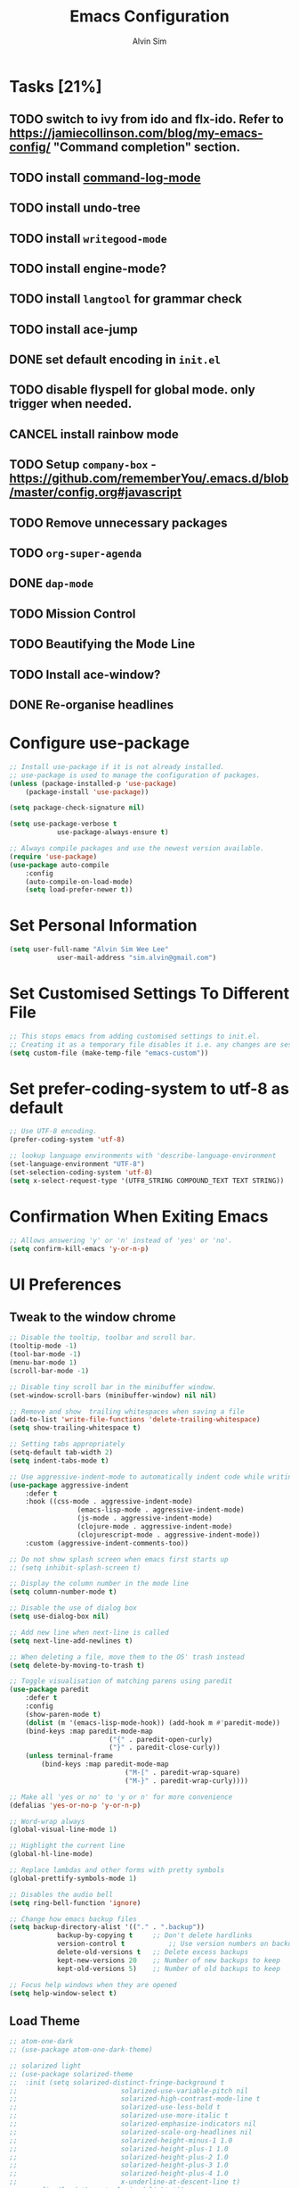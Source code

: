 #+TITLE: Emacs Configuration
#+AUTHOR: Alvin Sim
#+TOC: true
#+STARTUP: showall

* Tasks [21%]
	:PROPERTIES:
	:ARCHIVE:  %s_archive::* Tasks
	:END:
** TODO switch to ivy from ido and flx-ido. Refer to [[https://jamiecollinson.com/blog/my-emacs-config/]] "Command completion" section.
** TODO install [[https://github.com/lewang/command-log-mode][command-log-mode]]
** TODO install undo-tree
** TODO install =writegood-mode=
** TODO install engine-mode?
** TODO install =langtool= for grammar check
** TODO install ace-jump
** DONE set default encoding in =init.el=
** TODO disable flyspell for global mode. only trigger when needed.
** CANCEL install rainbow mode
** TODO Setup =company-box= - [[https://github.com/rememberYou/.emacs.d/blob/master/config.org#javascript]]
** TODO Remove unnecessary packages
** TODO =org-super-agenda=
** DONE =dap-mode=
** TODO Mission Control
** TODO Beautifying the Mode Line
** TODO Install ace-window?
** DONE Re-organise headlines

* Configure use-package

#+BEGIN_SRC emacs-lisp
	;; Install use-package if it is not already installed.
	;; use-package is used to manage the configuration of packages.
	(unless (package-installed-p 'use-package)
		(package-install 'use-package))

	(setq package-check-signature nil)

	(setq use-package-verbose t
				use-package-always-ensure t)

	;; Always compile packages and use the newest version available.
	(require 'use-package)
	(use-package auto-compile
		:config
		(auto-compile-on-load-mode)
		(setq load-prefer-newer t))
#+END_SRC

* Set Personal Information

#+BEGIN_SRC emacs-lisp
	(setq user-full-name "Alvin Sim Wee Lee"
				user-mail-address "sim.alvin@gmail.com")
#+END_SRC

* Set Customised Settings To Different File

#+BEGIN_SRC emacs-lisp
	;; This stops emacs from adding customised settings to init.el.
	;; Creating it as a temporary file disables it i.e. any changes are session local.
	(setq custom-file (make-temp-file "emacs-custom"))
#+END_SRC

* Set prefer-coding-system to utf-8 as default

#+BEGIN_SRC emacs-lisp
	;; Use UTF-8 encoding.
	(prefer-coding-system 'utf-8)

	;; lookup language environments with 'describe-language-environment
	(set-language-environment "UTF-8")
	(set-selection-coding-system 'utf-8)
	(setq x-select-request-type '(UTF8_STRING COMPOUND_TEXT TEXT STRING))
#+END_SRC

* Confirmation When Exiting Emacs

#+begin_src emacs-lisp
	;; Allows answering 'y' or 'n' instead of 'yes' or 'no'.
	(setq confirm-kill-emacs 'y-or-n-p)
#+end_src

* UI Preferences

** Tweak to the window chrome

#+BEGIN_SRC emacs-lisp
	;; Disable the tooltip, toolbar and scroll bar.
	(tooltip-mode -1)
	(tool-bar-mode -1)
	(menu-bar-mode 1)
	(scroll-bar-mode -1)

	;; Disable tiny scroll bar in the minibuffer window.
	(set-window-scroll-bars (minibuffer-window) nil nil)

	;; Remove and show  trailing whitespaces when saving a file
	(add-to-list 'write-file-functions 'delete-trailing-whitespace)
	(setq show-trailing-whitespace t)

	;; Setting tabs appropriately
	(setq-default tab-width 2)
	(setq indent-tabs-mode t)

	;; Use aggressive-indent-mode to automatically indent code while writing
	(use-package aggressive-indent
		:defer t
		:hook ((css-mode . aggressive-indent-mode)
					 (emacs-lisp-mode . aggressive-indent-mode)
					 (js-mode . aggressive-indent-mode)
					 (clojure-mode . aggressive-indent-mode)
					 (clojurescript-mode . aggressive-indent-mode))
		:custom (aggressive-indent-comments-too))

	;; Do not show splash screen when emacs first starts up
	;; (setq inhibit-splash-screen t)

	;; Display the column number in the mode line
	(setq column-number-mode t)

	;; Disable the use of dialog box
	(setq use-dialog-box nil)

	;; Add new line when next-line is called
	(setq next-line-add-newlines t)

	;; When deleting a file, move them to the OS' trash instead
	(setq delete-by-moving-to-trash t)

	;; Toggle visualisation of matching parens using paredit
	(use-package paredit
		:defer t
		:config
		(show-paren-mode t)
		(dolist (m '(emacs-lisp-mode-hook)) (add-hook m #'paredit-mode))
		(bind-keys :map paredit-mode-map
							 ("{" . paredit-open-curly)
							 ("}" . paredit-close-curly))
		(unless terminal-frame
			(bind-keys :map paredit-mode-map
								 ("M-[" . paredit-wrap-square)
								 ("M-}" . paredit-wrap-curly))))

	;; Make all 'yes or no' to 'y or n' for more convenience
	(defalias 'yes-or-no-p 'y-or-n-p)

	;; Word-wrap always
	(global-visual-line-mode 1)

	;; Highlight the current line
	(global-hl-line-mode)

	;; Replace lambdas and other forms with pretty symbols
	(global-prettify-symbols-mode 1)

	;; Disables the audio bell
	(setq ring-bell-function 'ignore)

	;; Change how emacs backup files
	(setq backup-directory-alist '(("." . ".backup"))
				backup-by-copying t		;; Don't delete hardlinks
				version-control t			;; Use version numbers on backups
				delete-old-versions t	;; Delete excess backups
				kept-new-versions 20	;; Number of new backups to keep
				kept-old-versions 5) 	;; Number of old backups to keep

	;; Focus help windows when they are opened
	(setq help-window-select t)
#+END_SRC

** Load Theme

#+BEGIN_SRC emacs-lisp
	;; atom-one-dark
	;; (use-package atom-one-dark-theme)

	;; solarized light
	;; (use-package solarized-theme
	;; 	:init (setq solarized-distinct-fringe-background t
	;; 							solarized-use-variable-pitch nil
	;; 							solarized-high-contrast-mode-line t
	;; 							solarized-use-less-bold t
	;; 							solarized-use-more-italic t
	;; 							solarized-emphasize-indicators nil
	;; 							solarized-scale-org-headlines nil
	;; 							solarized-height-minus-1 1.0
	;; 							solarized-height-plus-1 1.0
	;; 							solarized-height-plus-2 1.0
	;; 							solarized-height-plus-3 1.0
	;; 							solarized-height-plus-4 1.0
	;; 							x-underline-at-descent-line t)
	;; 	:config	(load-theme 'solarized-light t))

	;; leuven
	;;(use-package leuven-theme
	;;		:after org
	;;		:custom	(org-fontify-whole-heading-line t)
	;;		:config	(load-theme 'leuven t))

	;; nord
	;; (use-package nord-theme
	;; 	:config (load-theme 'nord t))

	;; modus-operandi
	;; TODO Headlines similar to Leuven
	;; TODO Headline tags similar to Leuven
	;; (use-package modus-themes
	;; 	:init
	;; 	(setq modus-themes-italic-constructs t
	;; 				modus-themes-bold-constucts nil
	;; 				modus-themes-region '(bg-only no-extend)
	;; 				modus-themes-tabs-accented t
	;; 				modus-themes-markup '(background italic)
	;; 				modus-themes-hl-line '(undeline accented)
	;; 				modus-themes-variable-pitch-ui nil
	;; 				modus-themes-paren-match '(bold intense)
	;; 				modus-themes-links '(neutral-underline background)
	;; 				modus-themes-box-buttons '(flat faint 0.9)
	;; 				modus-themes-diffs 'desaturated
	;; 				modus-themes-org-blocks 'gray-background
	;; 				modus-themes-org-agenda '((header-block . (1.3))
	;; 																	(header-date . (grayscale workaholic bold-today 1.1))
	;; 																	(event . (accented italic varied))
	;; 																	(scheduled . uniform)
	;; 																	(habit . traffic-light))
	;; 				modus-themes-headings '((1 . (background overline 1.3))
	;; 																(2 . (background overline rainbow 1.1))
	;; 																(3 . (background overline semibold))
	;; 																(t . (monochrome))))
	;; 	(modus-themes-load-themes)
	;; 	:config
	;; 	(modus-themes-load-operandi)
	;; 	(load-theme 'modus-operandi t))

	;; ef-theme
	(use-package ef-themes)
	;; Load a light Ef theme at random
	(ef-themes-load-random 'light)

#+END_SRC

** Font

Use JetBrains Mono font. If not installed, download from [[https://www.jetbrains.com/lp/mono/][here]].

#+begin_src emacs-lisp :tangle no
  (set-frame-font "Cascadia Code ExtraLight" nil t)
  ;; (set-face-attribute 'default nil
  ;; 										:family "Iosevka"
  ;; 										:weight 'normal
  ;; 										:width 'expanded
  ;; 										:height 100)


  ;; (set-face-attribute 'default nil :font "Iosevka Thin")
  ;; (set-frame-font "Iosevka ExtraLight" nil t)
#+end_src

** Powerline

#+BEGIN_SRC emacs-lisp :tangle no
	(use-package powerline
		:config	((powerline-default-theme)
						 (when (display-graphic-p)
							 (setq x-select-request-type
										 '(UTF8-STRING COMPOUND_TEXT TEXT STRING)))))
#+END_SRC

** Which key

#+BEGIN_SRC emacs-lisp
	;; Displays possible completions for a long keybinding
	(use-package which-key
		:config	(add-hook 'after-init-hook 'which-key-mode))
#+END_SRC

** Autocomplete

#+BEGIN_SRC emacs-lisp
	;; Add autocomplete to only programming-related major modes using Company
	(use-package company
		:defer t
		:config	(add-hook 'prog-mode-hook 'company-mode)
		:custom	((company-begin-commands '(self-insert-command))
						 (company--idle-delay .1)
						 (company-minimum-prefix-length 2)
						 (company-show-numbers t)
						 (company-tooltip-align-annotations 't)
						 (global-company-mode t)))
#+END_SRC

** Expand-region

#+BEGIN_SRC emacs-lisp :tangle no
	;; Expands the region around the cursor semantically depending on the mode
	(use-package expand-region
		:defer t
		:bind (("C-=" . er/expand-region)
					 ("C-+" . er/contract-regions)))
#+END_SRC

** Rainbow-delimiter

#+BEGIN_SRC emacs-lisp
	;; Highlights delimiters like parentheses, brackets or braces by their depth
	(use-package rainbow-delimiters
		:defer t
		:hook (prog-mode . rainbow-delimiters-mode))
#+END_SRC

** rainbow-mode

#+BEGIN_SRC emacs-lisp
	;; Colour the text with their value
	(use-package rainbow-mode
		:defer t
		:hook (prog-mode))
#+END_SRC

* Ido and flx-ido

#+BEGIN_SRC emacs-lisp
	;; For better navigation
	(setq ido-enable-flex-matching t
				;; ido-everywhere t
				ido-create-new-buffer 'always
				ido-ignore-extensions t)
				;;ido-mode 1)

	(use-package flx-ido
		:config
		(ido-mode 1)
		(ido-everywhere 1)
		(flx-ido-mode 1))
#+END_SRC

* Org

#+BEGIN_SRC emacs-lisp
	;; To manage TODO tasks and agenda

	(setq org-todo-keywords
				'((sequence "TODO(t)" "NEXT(n)" "DOING(g)" "|" "DONE(D)" "CANCEL(C)")
					(sequence "PAY(p)" "|" "PAID(P)" "CANCEL(C)")
					(sequence "TODO(t)" "DRAFT(d)" "|" "PUBLISHED(U)"))
				org-src-fontify-natively t
				org-hierarchical-todo-statistics nil
				org-refile-targets '((org-agenda-files :maxlevel . 2))
				org-catch-invisible-edits 1
				org-hide-emphasis-markers t
				org-ellipsis ".."
				;; Org agenda
				org-agenda-files '("/Users/alvin/Dropbox/home/me.org")
				org-agenda-todo-ignore-deadlines t
				org-agenda-todo-ignore-scheduled t
				org-agenda-todo-ignore-timestamp t
				org-agenda-todo-ignore-with-date t)

	;; keybindings
	(global-set-key "\C-cl" 'org-store-link)
	(global-set-key "\C-cc" 'org-capture)
	(global-set-key "\C-ca" 'org-agenda)
	(global-set-key "\C-cb" 'org-iswitchb)
	(global-set-key (kbd "C-c C-.") 'org-time-stamp-inactive)

	;; Turn on font lock for org mode
	(add-hook 'org-mode-hook 'turn-on-font-lock)

	(eval-after-load "org"  '(require 'ox-md nil t))

	;; org capture
	(setq org-capture-templates
				'(("m" "me tasks" entry
					 (file+headline "/Users/alvin/Dropbox/home/me.org" "Tasks")
					 "** TODO %? %^")))

	;; Fixes open pdf file on emacs-27
	(add-hook 'org-mode-hook
						(lambda ()
							(delete '("\\.pdf\\'" . default) org-file-apps)
							(add-to-list 'org-file-apps '("\\.pdf\\'" . "xpdf %s"))))
#+END_SRC

* Yasnippet

#+BEGIN_SRC emacs-lisp
	;; Manage code snippets
	(use-package yasnippet
		:defer t
		:config
		(yas-global-mode 1)
		(global-set-key (kbd "M-/") 'company-yasnippet))
#+END_SRC

* Markdown

#+BEGIN_SRC emacs-lisp
	;; A mode that makes it easy to read files written using markdown
	(use-package markdown-mode
		:defer t
		:mode (("README\\.md\\'" . gfm-mode)
					 ("\\.md\\'" . markdown-mode)
					 ("\\.markdown\\'" . markdown-mode))
		:init (setq markdown-command "multimarkdown"))
#+END_SRC

* Coding Environment

** Add matching delimiters using electric-pair-mode

#+BEGIN_SRC emacs-lisp
  (add-hook 'prog-mode-hook 'electric-pair-mode)
#+END_SRC

** exec-path-from-shell

#+begin_src emacs-lisp
	(use-package exec-path-from-shell
		:custom (exec-path-from-shell-check-startup-files nil)
		:config
		(push "HISTFILE" exec-path-from-shell-variables)
		(exec-path-from-shell-initialize))
#+end_src

** add-node-modules-path

#+begin_src emacs-lisp
	(use-package add-node-modules-path
		:config	(eval-after-load 'web-mode '(add-hook 'web-mode-hook
																									'add-node-modules-path)))
#+end_src

** flycheck

Check code syntax on the fly.

When having problems with React code, check the following:
- Verify the path to the global =eslint=.
- Install =npm= globally - =npm install -g npm=.
- Install =webpack= and =eslint-import-resolver-webpack= globally.

#+BEGIN_SRC emacs-lisp
	(use-package flycheck
		:after (add-node-modules-path)
		:defer t
		:config
		(setq-default flycheck-temp-prefix ".flycheck")
		(setq flycheck-local-config-file-functions ".eslintrc.*"
					flycheck-javascript-eslint-executable "$(npm bin)/eslint")
		:init	(global-flycheck-mode))

	(use-package flycheck-clj-kondo)
#+END_SRC

** Emacs Lisp

#+BEGIN_SRC emacs-lisp
	;; Adding some hooks for better coding in elisp
	(add-hook 'emacs-lisp-mode-hook #'subword-mode)
	(add-hook 'emacs-lisp-mode-hook #'paredit-mode)
	(add-hook 'emacs-lisp-mode-hook #'rainbow-delimiters-mode)
	(add-hook 'emacs-lisp-mode-hook #'eldoc-mode)
#+END_SRC

** Eldoc

#+BEGIN_SRC emacs-lisp
	;; Provides minibuffer hints when working with Emacs Lisp
	(use-package eldoc
		:defer t)
#+END_SRC

** Web Programming

*** HTML

#+BEGIN_SRC emacs-lisp
	(use-package sgml-mode
		:defer t
		:hook	((html-mode . as/html-set-pretty-print-function)
					 (html-mode . sgml-electric-tag-pair-mode)
					 (html-mode . sgml-name-8bit-mode)
					 (html-mode . toggle-truncate-lines))
		:custom (sgml-basic-offset 2)
		:preface
		(defun as/html-set-pretty-print-function ()
			(setq as/pretty-print-function #'sgml-pretty-print)))
#+END_SRC

*** CSS

#+BEGIN_SRC emacs-lisp
	(use-package css-mode
		:defer t
		:custom (css-indent-offset 2))
#+END_SRC

*** web-mode

#+BEGIN_SRC emacs-lisp
	(use-package web-mode
		:defer t
		:mode ("\\.html?\\'" "\\.[jt]sx?\\'")
		:config	((setq web-mode-block-padding 2
									 web-mode-code-indent-offset 2
									 web-mode-content-types-alist '(("jsx" . "\\.[jt]sx?\\'"))
									 web-mode-css-indent-offset 2
									 web-mode-enable-auto-closing t
									 web-mode-enable-auto-pairing t
									 web-mode-enable-current-element-highlight t
									 web-mode-markup-indent-offset 2
									 web-mode-script-padding 2
									 web-mode-style-padding 2)
						 ;; support for tsx and jsx file fomats
						 (add-to-list 'auto-mode-alist '("\\.jsx\\'" . web-mode))
						 (add-to-list 'auto-mode-alist '("\\.tsx\\'" . web-mode))
						 (add-hook 'web-mode-hook
											 (lambda ()
												 (when ((or (string-equal "jsx") (string-equal "tsx"))
																(file-name-extension buffer-file-name))
													 (as/setup-tide-mode))))))

	;; enable lint checker
	(flycheck-add-mode 'typescript-tslint 'web-mode)
	;; TODO 'jsx-tide' and 'append' failed to be added to the
	;; flycheck-add-next-checker because it couldn't be found
	(flycheck-add-mode 'javascript-eslint 'web-mode)
	;; (flycheck-add-next-checker 'javascript-eslint)))
#+END_SRC

*** JavaScript

#+begin_src javascript :tangle no
	;; Create jsconfig.json in the root folder of the project.
	;; jsconfig.json is tsconfig.json with allowJs attribute set to true
	{
			"compilerOptions": {
					"target": "es2017",
					"allowSyntheticDefaultImports": true,
					"noEmit": true,
					"checkJs": true,
					"jsx": "react",
					"lib": [ "dom", "es2017" ]
			}
	}
#+end_src

*** typescript-mode

#+begin_src emacs-lisp
	(use-package typescript-mode
		:defer t
		:mode ("\\.[jt]s\\'"))
#+end_src

*** tide

#+begin_src emacs-lisp
	;; tide is used together with web-mode
	(use-package tide
		:defer t
		:after (company flycheck typescript-mode)
		:hook ((typescript-mode . tide-setup)
					 (typescript-mode . tide-hl-identifier-mode)
					 (before-save . tide-format-before-save)))

	(defun as/setup-tide-mode ()
		(interactive)
		(tide-setup)
		(flycheck-mode +1)
		(setq flycheck-check-syntax-automatically '(save mode-enabled))
		(eldoc-mode +1)
		(tide-hl-identifier-mode +1)
		;; company is an optional dependency. You have to
		;; install it separately via package-install
		;; `M-x package-install [ret] company`
		(company-mode +1))
#+end_src

*** emmet-mode

#+BEGIN_SRC emacs-lisp
	(use-package emmet-mode
		:defer t
		:hook (sgml-mode css-mode web-mode))
#+END_SRC

** Clojure

#+BEGIN_SRC emacs-lisp
	(use-package clojure-mode
		:defer t
		:init
		(add-hook 'clojure-mode-hook #'subword-mode)
		(add-hook 'clojure-mode-hook #'paredit-mode)
		(add-hook 'clojure-mode-hook #'rainbow-delimiters-mode)
		(add-hook 'clojure-mode-hook #'as/clojure-mode-hook)
		(add-hook 'clojurescript-mode-hook #'subword-mode)
		(add-hook 'clojurescript-mode-hook #'paredit-mode)
		(add-hook 'clojurescript-mode-hook #'rainbow-delimiters-mode)
		(add-hook 'clojurescript-mode-hook #'as/clojure-mode-hook)
		:config	(require 'flycheck-clj-kondo))

	;; REPL for clojure
	(use-package cider
		:defer t
		:config	(setq cider-repl-pop-to-buffer-on-connect nil)
		:init	(add-hook 'cider-repl-mode-hook #'eldoc-mode))
#+END_SRC

** json

#+BEGIN_SRC emacs-lisp
	(use-package json-mode
		:defer t
		:mode "\\.json\\'"
		:config (setq json-reformat:indent-width 2))
#+END_SRC

** Plantuml

#+BEGIN_SRC emacs-lisp
	;; A tool for coding UML diagrams -- https://www.plantuml.com
	(use-package plantuml-mode
		:defer t
		:config	(org-babel-do-load-languages 'org-babel-load-languages
																				 '((plantuml	. t)))
		(setq org-plantuml-jar-path
					"C:/ProgramData/chocolatey/lib/plantuml/tools/plantuml.jar"
					plantuml-default-exec-mode 'jar))
#+END_SRC

** Projectile

#+BEGIN_SRC emacs-lisp
	;; Easily find files in a project
	(use-package projectile
		:defer t
		:bind-keymap(("C-c p" . projectile-command-map)
								 ("S-p" . projectile-command-map))
		:custom	((projectile-enable-caching t)
						 (projectile-mode-line '(:eval (projectile-project-name))))
		:config	((projectile-mode +1)
						 (add-to-list 'projectile-globally-ignored-directories "node_modules")
						 (add-to-list 'projectile-globally-ignored-directories "target")
						 (add-to-list 'projectile-globally-ignored-directories "archive")
						 (add-to-list 'projectile-globally-ignored-directories ".cvsignore"))
		:init	(add-hook 'projectile-after-switch-project-hook
										(lambda ()
											(projectile-invalidate-cache nil))))
#+END_SRC

** Magit

#+BEGIN_SRC emacs-lisp
	;; Interface to git
	(use-package magit
		:defer t
		:bind	(("C-x g" . magit-status)
					 ("C-x M-g" . magit-dispatch-popup)
					 ("C-c M-g" . magit-file-popup)))

	;; This is a workaround on Windows to have Magit prompt for the SSH passphrase
	;; when needed
	(use-package ssh-agency)
#+END_SRC

* Writing

** Spell Check

#+BEGIN_SRC emacs-lisp
	;; (add-to-list 'exec-path "/Users/alvin/.bin/cygwin64/bin")
	(setq ispell-program-name "aspell"
				text-mode-hook '(lambda () (flyspell-mode t)))

	(use-package ispell
		:config (setq ispell-dictionary "british"))

	(use-package flyspell)
#+END_SRC

** Chinese Input method using =pyim=

#+begin_src emacs-lisp :tangle no
	(use-package pyim
		:defer t
		:demand t
		:config	((use-package pyim-basedict
							 :config (pyim-basedict-enable))
						 (setq-default pyim-english-input-switch-functions
													 '(pyim-probe-dynamic-english
														 pyim-probe-program-mode
														 pyim-probe-org-structure-template)
													 pyim-punctuation-half-width-functions
													 '(pyim-probe-punctuation-line-beginning
														 pyim-probe-punctuation-after-punctuation))
						 (setq pyim-page-tooltip 'popup
									 pyim-page-length 5
									 pyim-default-scheme 'quanpin)
						 (pyim-isearch-mode 1))
		:bind	(("M-j" . pyim-convert-string-at-point)
					 ("C-;" . pyim-delete-word-from-personal-buffer)))
#+end_src

* Utilities or helper methods

** Load Emacs' Configuration File

#+BEGIN_SRC emacs-lisp
	(defun as/config ()
		"Finds and opens the emacs' config file"
		(interactive)
		(find-file "~/.emacs.d/config.org"))
#+END_SRC

** Create a new scratch file

#+BEGIN_SRC emacs-lisp
  (defun as/create-scratch-buffer nil
    "Create a scratch buffer"
    (interactive)
    (switch-to-buffer (get-buffer-create "*scratch*"))
    (lisp-interaction-mode)
    (insert initial-scratch-message))
#+END_SRC

** Change Emacs' look when it is opened in the terminal via the =-nw= paramater

#+BEGIN_SRC emacs-lisp
  (defun as/terminal-init-screen ()
    "Terminal initialization function for screen"
    (interactive)
    (tty-run-terminal-initialization (selected-frame) "rxvt")
    (tty-run-terminal-initialization (selected-frame) "xterm"))
#+END_SRC

** Dired sort options

#+begin_src emacs-lisp
  (defun as/dired-sort ()
    "Sort dired dir listing in different ways.
  Prompt for a choice.
  URL `http://xahlee.info/emacs/emacs/dired_sort.html'
  Version: 2018-12-23 2022-04-07"
    (interactive)
    (let (xsortBy xarg)
      (setq xsortBy (completing-read "Sort by:" '( "date" "size" "name" )))
      (cond
       ((equal xsortBy "name") (setq xarg "-Al "))
       ((equal xsortBy "date") (setq xarg "-Al -t"))
       ((equal xsortBy "size") (setq xarg "-Al -S"))
       ((equal xsortBy "dir") (setq xarg "-Al --group-directories-first"))
       (t (error "logic error 09535" )))
      (dired-sort-other xarg )))
#+end_src

* Blogging

** Jekyll

#+begin_src emacs-lisp
	(use-package poly-markdown)
	(use-package jekyll-modes)

	(add-to-list 'auto-mode-alist '("\\.md$" . jekyll-markdown-mode))
	(add-to-list 'auto-mode-alist '("\\.markdown$" . jekyll-markdown-mode))
	(add-to-list 'auto-mode-alist '("\\.html$" . jekyll-html-mode))
#+end_src

* Keybindings

#+BEGIN_SRC emacs-lisp
  (global-set-key (kbd "C-+") 'text-scale-increase)
  (global-set-key (kbd "C--") 'text-scale-decrease)
  (global-set-key (kbd "C-x C-b") 'ibuffer)
  (global-set-key (kbd "RET") 'newline-and-indent)
  (global-set-key (kbd "C-:") 'comment-or-uncomment-region)
  (global-set-key (kbd "M-/") 'hippie-expand)
  (global-set-key (kbd "<f8>") 'ispell-word)
  (global-set-key (kbd "C-<f8>") 'flyspell-mode)
  (global-set-key (kbd "C-c i") 'imenu)
  (define-key global-map (kbd "RET") 'newline-and-indent)

  ;; move line of text up or down
  (global-set-key [M-up] 'move-text-up)
  (global-set-key [M-down] 'move-text-down)

  ;; mini-buffer history
  (global-set-key (kbd "M-n") 'next-history-element)
  (global-set-key (kbd "M-p") 'previous-history-element)
#+END_SRC

* Configuration specifically for MS Windows

#+begin_src emacs-lisp
	;; Replace the Windows' find program
	(when (string-equal system-type "windows-nt")
		(let ((mypaths '("c:/Users/alvin/.bin/cygwin64/bin"
										 "c:/windows/system32"
										 "c:/Program Files/Git/bin"
										 "c:/Program Files/MiKTeX/miktex/bin/x64")))
			(setenv "PATH" (mapconcat 'identity mypaths ";"))
			(setq exec-path (append mypaths (list "." exec-directory)))))

	(setq find-program "c:/Users/alvin/.bin/cygwin64/bin/find.exe")
#+end_src
